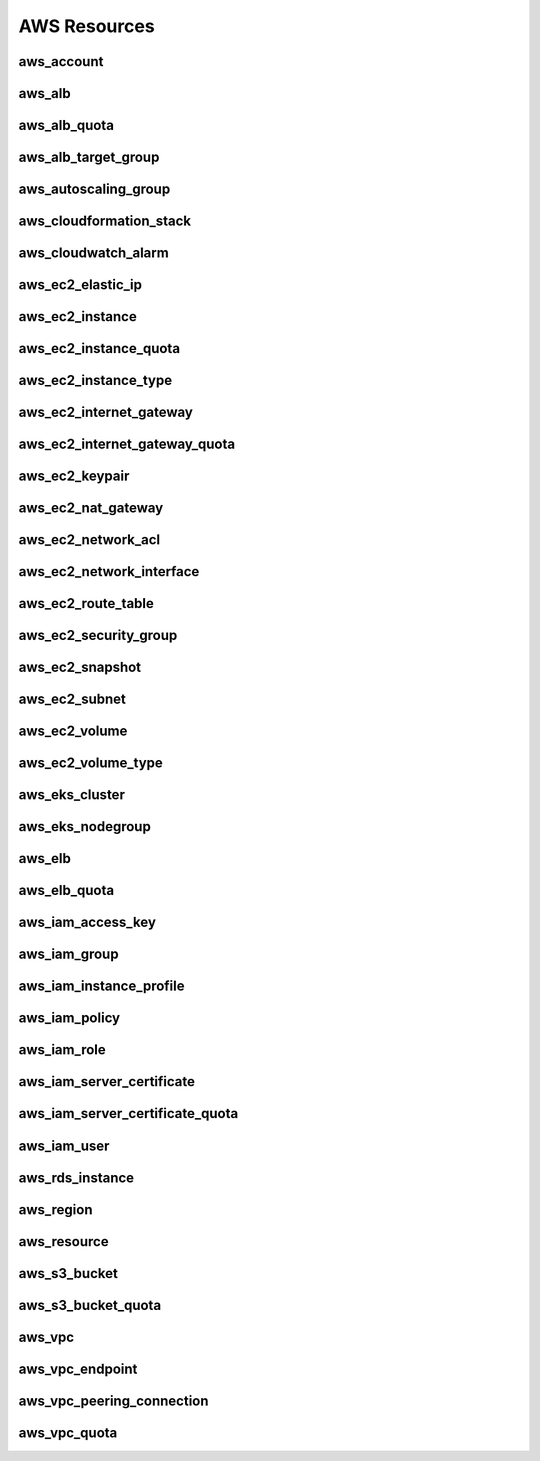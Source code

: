 .. _aws_resources:

=============
AWS Resources
=============

aws_account
-----------

.. image:: img/aws_account.svg

aws_alb
-------

.. image:: img/aws_alb.svg

aws_alb_quota
-------------

.. image:: img/aws_alb_quota.svg

aws_alb_target_group
--------------------

.. image:: img/aws_alb_target_group.svg

aws_autoscaling_group
---------------------

.. image:: img/aws_autoscaling_group.svg

aws_cloudformation_stack
------------------------

.. image:: img/aws_cloudformation_stack.svg

aws_cloudwatch_alarm
--------------------

.. image:: img/aws_cloudwatch_alarm.svg

aws_ec2_elastic_ip
------------------

.. image:: img/aws_ec2_elastic_ip.svg

aws_ec2_instance
----------------

.. image:: img/aws_ec2_instance.svg

aws_ec2_instance_quota
----------------------

.. image:: img/aws_ec2_instance_quota.svg

aws_ec2_instance_type
---------------------

.. image:: img/aws_ec2_instance_type.svg

aws_ec2_internet_gateway
------------------------

.. image:: img/aws_ec2_internet_gateway.svg

aws_ec2_internet_gateway_quota
------------------------------

.. image:: img/aws_ec2_internet_gateway_quota.svg

aws_ec2_keypair
---------------

.. image:: img/aws_ec2_keypair.svg

aws_ec2_nat_gateway
-------------------

.. image:: img/aws_ec2_nat_gateway.svg

aws_ec2_network_acl
-------------------

.. image:: img/aws_ec2_network_acl.svg

aws_ec2_network_interface
-------------------------

.. image:: img/aws_ec2_network_interface.svg

aws_ec2_route_table
-------------------

.. image:: img/aws_ec2_route_table.svg

aws_ec2_security_group
----------------------

.. image:: img/aws_ec2_security_group.svg

aws_ec2_snapshot
----------------

.. image:: img/aws_ec2_snapshot.svg

aws_ec2_subnet
--------------

.. image:: img/aws_ec2_subnet.svg

aws_ec2_volume
--------------

.. image:: img/aws_ec2_volume.svg

aws_ec2_volume_type
-------------------

.. image:: img/aws_ec2_volume_type.svg

aws_eks_cluster
---------------

.. image:: img/aws_eks_cluster.svg

aws_eks_nodegroup
-----------------

.. image:: img/aws_eks_nodegroup.svg

aws_elb
-------

.. image:: img/aws_elb.svg

aws_elb_quota
-------------

.. image:: img/aws_elb_quota.svg

aws_iam_access_key
------------------

.. image:: img/aws_iam_access_key.svg

aws_iam_group
-------------

.. image:: img/aws_iam_group.svg

aws_iam_instance_profile
------------------------

.. image:: img/aws_iam_instance_profile.svg

aws_iam_policy
--------------

.. image:: img/aws_iam_policy.svg

aws_iam_role
------------

.. image:: img/aws_iam_role.svg

aws_iam_server_certificate
--------------------------

.. image:: img/aws_iam_server_certificate.svg

aws_iam_server_certificate_quota
--------------------------------

.. image:: img/aws_iam_server_certificate_quota.svg

aws_iam_user
------------

.. image:: img/aws_iam_user.svg

aws_rds_instance
----------------

.. image:: img/aws_rds_instance.svg

aws_region
----------

.. image:: img/aws_region.svg

aws_resource
------------

.. image:: img/aws_resource.svg

aws_s3_bucket
-------------

.. image:: img/aws_s3_bucket.svg

aws_s3_bucket_quota
-------------------

.. image:: img/aws_s3_bucket_quota.svg

aws_vpc
-------

.. image:: img/aws_vpc.svg

aws_vpc_endpoint
----------------

.. image:: img/aws_vpc_endpoint.svg

aws_vpc_peering_connection
--------------------------

.. image:: img/aws_vpc_peering_connection.svg

aws_vpc_quota
-------------

.. image:: img/aws_vpc_quota.svg

